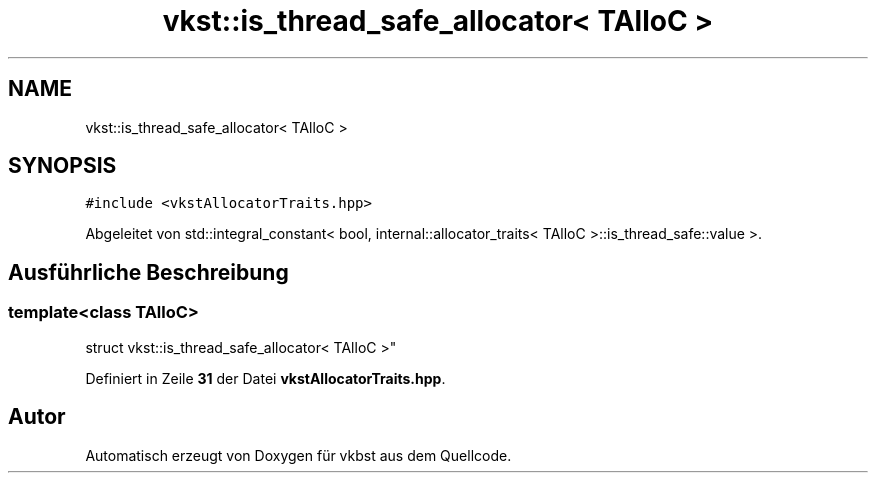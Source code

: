 .TH "vkst::is_thread_safe_allocator< TAlloC >" 3 "vkbst" \" -*- nroff -*-
.ad l
.nh
.SH NAME
vkst::is_thread_safe_allocator< TAlloC >
.SH SYNOPSIS
.br
.PP
.PP
\fC#include <vkstAllocatorTraits\&.hpp>\fP
.PP
Abgeleitet von std::integral_constant< bool, internal::allocator_traits< TAlloC >::is_thread_safe::value >\&.
.SH "Ausführliche Beschreibung"
.PP 

.SS "template<\fBclass\fP \fBTAlloC\fP>
.br
struct vkst::is_thread_safe_allocator< TAlloC >"
.PP
Definiert in Zeile \fB31\fP der Datei \fBvkstAllocatorTraits\&.hpp\fP\&.

.SH "Autor"
.PP 
Automatisch erzeugt von Doxygen für vkbst aus dem Quellcode\&.

